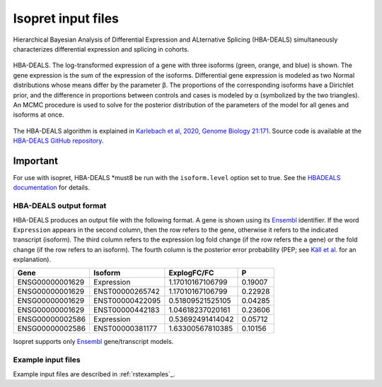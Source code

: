 .. _rstinput:

===================
Isopret input files
===================

Hierarchical Bayesian Analysis of Differential Expression and ALternative Splicing (HBA-DEALS)
simultaneously characterizes differential expression and splicing in cohorts.


.. figure:: /img/hbadeals.png
   :width: 80%
   :align: center

   HBA-DEALS. The log-transformed expression of a gene with three isoforms (green, orange, and blue) is shown. The gene expression is the sum of the expression of the isoforms. Differential gene expression is modeled as two Normal distributions whose means differ by the parameter β. The proportions of the corresponding isoforms have a Dirichlet prior, and the difference in proportions between controls and cases is modeled by α (symbolized by the two triangles). An MCMC procedure is used to solve for the posterior distribution of the parameters of the model for all genes and isoforms at once.

The HBA-DEALS algorithm is explained in `Karlebach et al, 2020, Genome Biology 21:171 <https://genomebiology.biomedcentral.com/articles/10.1186/s13059-020-02072-6>`_.
Source code is available at the `HBA-DEALS GitHub repository <https://github.com/TheJacksonLaboratory/HBA-DEALS>`_.


Important
=========

For use with isopret, HBA-DEALS *must8 be run with the ``isoform.level`` option set to true. See the `HBADEALS documentation <https://hba-deals.readthedocs.io/en/latest/>`_
for details.



HBA-DEALS output format
^^^^^^^^^^^^^^^^^^^^^^^

HBA-DEALS produces an output file with the following format. A gene is shown
using its `Ensembl <http://ensembl.org/>`_ identifier. If the word ``Expression``
appears in the second column, then the row refers to the gene, otherwise it
refers to the indicated transcript (isoform). The third column refers to the
expression log fold change (if the row refers the a gene) or the fold change
(if the row refers to an isoform). The fourth column is the posterior error probability (PEP; see
`Käll et al. <https://pubs.acs.org/doi/10.1021/pr700739d>`_ for an explanation).


+-----------------+-----------------+-----------------+-----------------+
| Gene            |Isoform          | ExplogFC/FC     | P               |
|                 |                 |                 |                 |
+=================+=================+=================+=================+
| ENSG00000001629 | Expression      | 1.17010167106799| 0.19007         |
+-----------------+-----------------+-----------------+-----------------+
| ENSG00000001629 | ENST00000265742 | 1.17010167106799|     0.22928     |
+-----------------+-----------------+-----------------+-----------------+
| ENSG00000001629 | ENST00000422095 | 0.51809521525105|  0.04285        |
+-----------------+-----------------+-----------------+-----------------+
| ENSG00000001629 | ENST00000442183 | 1.04618237020161|  0.23606        |
+-----------------+-----------------+-----------------+-----------------+
| ENSG00000002586 | Expression      | 0.53692491414042|  0.05712        |
+-----------------+-----------------+-----------------+-----------------+
| ENSG00000002586 | ENST00000381177 | 1.63300567810385|  0.10156        |
+-----------------+-----------------+-----------------+-----------------+


Isopret supports
only `Ensembl <http://ensembl.org/>`_ gene/transcript models.


Example input files
^^^^^^^^^^^^^^^^^^^

Example input files are described in :ref:`rstexamples`_.